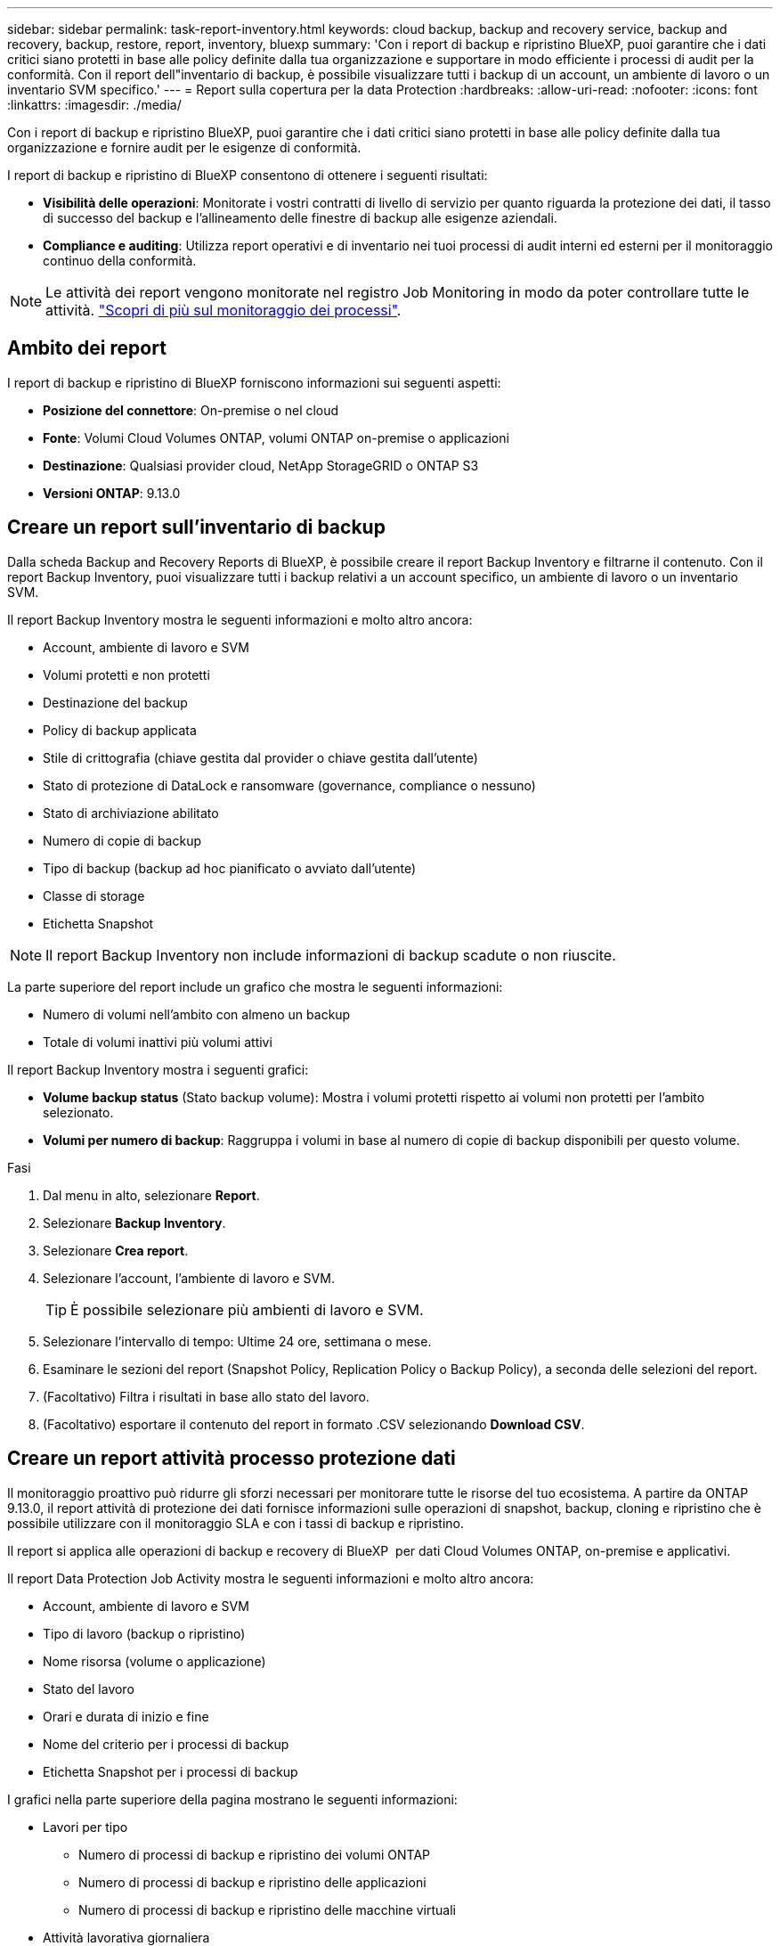 ---
sidebar: sidebar 
permalink: task-report-inventory.html 
keywords: cloud backup, backup and recovery service, backup and recovery, backup, restore, report, inventory, bluexp 
summary: 'Con i report di backup e ripristino BlueXP, puoi garantire che i dati critici siano protetti in base alle policy definite dalla tua organizzazione e supportare in modo efficiente i processi di audit per la conformità. Con il report dell"inventario di backup, è possibile visualizzare tutti i backup di un account, un ambiente di lavoro o un inventario SVM specifico.' 
---
= Report sulla copertura per la data Protection
:hardbreaks:
:allow-uri-read: 
:nofooter: 
:icons: font
:linkattrs: 
:imagesdir: ./media/


[role="lead"]
Con i report di backup e ripristino BlueXP, puoi garantire che i dati critici siano protetti in base alle policy definite dalla tua organizzazione e fornire audit per le esigenze di conformità.

I report di backup e ripristino di BlueXP consentono di ottenere i seguenti risultati:

* *Visibilità delle operazioni*: Monitorate i vostri contratti di livello di servizio per quanto riguarda la protezione dei dati, il tasso di successo del backup e l'allineamento delle finestre di backup alle esigenze aziendali.
* *Compliance e auditing*: Utilizza report operativi e di inventario nei tuoi processi di audit interni ed esterni per il monitoraggio continuo della conformità.



NOTE: Le attività dei report vengono monitorate nel registro Job Monitoring in modo da poter controllare tutte le attività. link:task-monitor-backup-jobs.html["Scopri di più sul monitoraggio dei processi"].



== Ambito dei report

I report di backup e ripristino di BlueXP forniscono informazioni sui seguenti aspetti:

* *Posizione del connettore*: On-premise o nel cloud
* *Fonte*: Volumi Cloud Volumes ONTAP, volumi ONTAP on-premise o applicazioni
* *Destinazione*: Qualsiasi provider cloud, NetApp StorageGRID o ONTAP S3
* *Versioni ONTAP*: 9.13.0




== Creare un report sull'inventario di backup

Dalla scheda Backup and Recovery Reports di BlueXP, è possibile creare il report Backup Inventory e filtrarne il contenuto. Con il report Backup Inventory, puoi visualizzare tutti i backup relativi a un account specifico, un ambiente di lavoro o un inventario SVM.

Il report Backup Inventory mostra le seguenti informazioni e molto altro ancora:

* Account, ambiente di lavoro e SVM
* Volumi protetti e non protetti
* Destinazione del backup
* Policy di backup applicata
* Stile di crittografia (chiave gestita dal provider o chiave gestita dall'utente)
* Stato di protezione di DataLock e ransomware (governance, compliance o nessuno)
* Stato di archiviazione abilitato
* Numero di copie di backup
* Tipo di backup (backup ad hoc pianificato o avviato dall'utente)
* Classe di storage
* Etichetta Snapshot



NOTE: Il report Backup Inventory non include informazioni di backup scadute o non riuscite.

La parte superiore del report include un grafico che mostra le seguenti informazioni:

* Numero di volumi nell'ambito con almeno un backup
* Totale di volumi inattivi più volumi attivi


Il report Backup Inventory mostra i seguenti grafici:

* *Volume backup status* (Stato backup volume): Mostra i volumi protetti rispetto ai volumi non protetti per l'ambito selezionato.
* *Volumi per numero di backup*: Raggruppa i volumi in base al numero di copie di backup disponibili per questo volume.


.Fasi
. Dal menu in alto, selezionare *Report*.
. Selezionare *Backup Inventory*.
. Selezionare *Crea report*.
. Selezionare l'account, l'ambiente di lavoro e SVM.
+

TIP: È possibile selezionare più ambienti di lavoro e SVM.

. Selezionare l'intervallo di tempo: Ultime 24 ore, settimana o mese.
. Esaminare le sezioni del report (Snapshot Policy, Replication Policy o Backup Policy), a seconda delle selezioni del report.
. (Facoltativo) Filtra i risultati in base allo stato del lavoro.
. (Facoltativo) esportare il contenuto del report in formato .CSV selezionando *Download CSV*.




== Creare un report attività processo protezione dati

Il monitoraggio proattivo può ridurre gli sforzi necessari per monitorare tutte le risorse del tuo ecosistema. A partire da ONTAP 9.13.0, il report attività di protezione dei dati fornisce informazioni sulle operazioni di snapshot, backup, cloning e ripristino che è possibile utilizzare con il monitoraggio SLA e con i tassi di backup e ripristino.

Il report si applica alle operazioni di backup e recovery di BlueXP  per dati Cloud Volumes ONTAP, on-premise e applicativi.

Il report Data Protection Job Activity mostra le seguenti informazioni e molto altro ancora:

* Account, ambiente di lavoro e SVM
* Tipo di lavoro (backup o ripristino)
* Nome risorsa (volume o applicazione)
* Stato del lavoro
* Orari e durata di inizio e fine
* Nome del criterio per i processi di backup
* Etichetta Snapshot per i processi di backup


I grafici nella parte superiore della pagina mostrano le seguenti informazioni:

* Lavori per tipo
+
** Numero di processi di backup e ripristino dei volumi ONTAP
** Numero di processi di backup e ripristino delle applicazioni
** Numero di processi di backup e ripristino delle macchine virtuali


* Attività lavorativa giornaliera


.Fasi
. Dal menu in alto, selezionare *Report*.
. Selezionare *attività di lavoro Data Protection*.
. Selezionare *Crea report*.
. Selezionare l'account, l'ambiente di lavoro e SVM.
. Selezionare l'intervallo di tempo: Ultime 24 ore, settimana o mese.
. (Facoltativo) filtrare i risultati in base allo stato del lavoro, ai tipi di lavoro (backup o ripristino) e alle risorse.
. (Facoltativo) esportare il contenuto del report in formato .CSV selezionando *Download CSV*.

